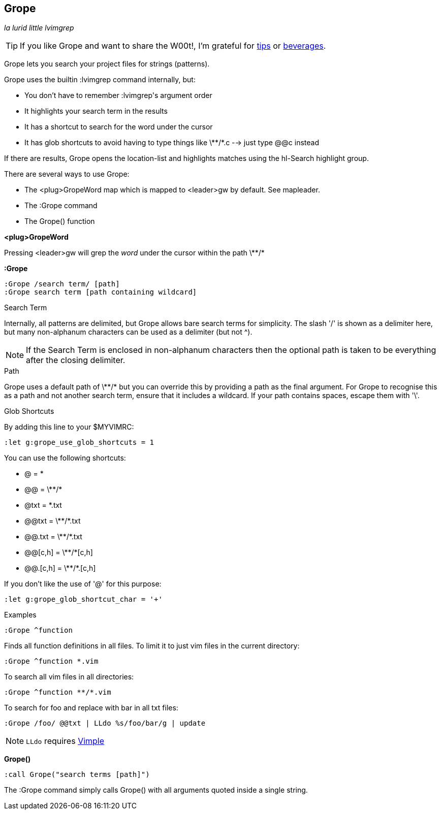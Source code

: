 Grope
-----

__la lurid little lvimgrep__

TIP: If you like Grope and want to share the W00t!, I'm grateful for
https://www.gittip.com/bairuidahu/[tips] or
http://of-vim-and-vigor.blogspot.com/[beverages].

Grope lets you search your project files for strings (patterns).

Grope uses the builtin +:lvimgrep+ command internally, but:

* You don't have to remember ++:lvimgrep++'s argument order
* It highlights your search term in the results
* It has a shortcut to search for the word under the cursor
* It has glob shortcuts to avoid having to type things like
  ++\**/*.c++ --> just type ++@@c++ instead

If there are results, Grope opens the +location-list+ and highlights
matches using the +hl-Search+ highlight group.

There are several ways to use Grope:

* The +<plug>GropeWord+ map which is mapped to <leader>gw by default. See +mapleader+.
* The +:Grope+ command
* The +Grope()+ function

**++<plug>GropeWord++**

Pressing ++<leader>gw++ will grep the _word_ under the cursor within
the path ++\**/*++


**++:Grope++**

  :Grope /search term/ [path]
  :Grope search term [path containing wildcard]

.Search Term

Internally, all patterns are delimited, but Grope allows bare search terms for
simplicity. The slash '/' is shown as a delimiter here, but many non-alphanum
characters can be used as a delimiter (but not ^).

NOTE: If the Search Term is enclosed in non-alphanum characters then the
optional path is taken to be everything after the closing delimiter.

.Path

Grope uses a default path of ++\**/*++ but you can override this by providing a path
as the final argument. For Grope to recognise this as a path and not another
search term, ensure that it includes a +wildcard+. If your path contains
spaces, escape them with '\'.

.Glob Shortcuts

By adding this line to your $MYVIMRC:

  :let g:grope_use_glob_shortcuts = 1

You can use the following shortcuts:

* ++@++        = ++*++
* ++@@++       = ++\**/*++
* ++@txt++     = ++*.txt++
* ++@@txt++    = ++\**/*.txt++
* ++@@.txt++   = ++\**/*.txt++
* ++@@[c,h]++  = ++\**/*[c,h]++
* ++@@.[c,h]++ = ++\**/*.[c,h]++

If you don't like the use of '@' for this purpose:

  :let g:grope_glob_shortcut_char = '+'


.Examples

  :Grope ^function

Finds all function definitions in all files. To limit it to just vim files in
the current directory:

  :Grope ^function *.vim

To search all vim files in all directories:

  :Grope ^function **/*.vim

To search for foo and replace with bar in all txt files:

   :Grope /foo/ @@txt | LLdo %s/foo/bar/g | update

NOTE: `LLdo` requires https://github.com/dahu/vimple[Vimple]

**++Grope()++**

  :call Grope("search terms [path]")

The +:Grope+ command simply calls +Grope()+ with all arguments quoted inside a
single string.
